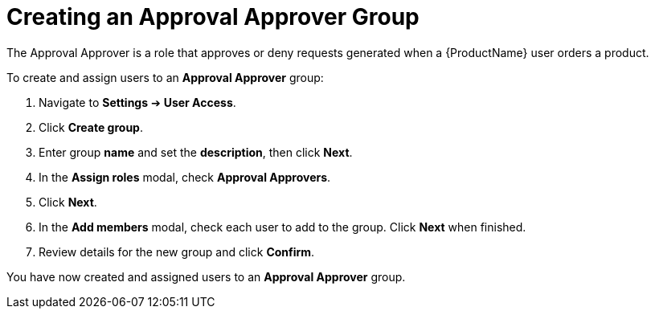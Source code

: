 // Module included in the following assemblies:
//
// <List assemblies here, each on a new line>

////
Base the file name and the ID on the module title. For example:
* file name: proc-Creating-approval-approver-group.adoc
* ID: [id="proc-Creating-approval-approver-group_{context}"]
* Title: = Creating an Approval Approver Group

The ID is an anchor that links to the module. Avoid changing it after the module has been published to ensure existing links are not broken.
////

[id="proc-Creating-approval-approver-group_{context}"]

= Creating an Approval Approver Group

The Approval Approver is a role that approves or deny requests generated when a {ProductName} user orders a product.

To create and assign users to an *Approval Approver* group:

. Navigate to *Settings* ➔ *User Access*.
. Click *Create group*.
. Enter group *name* and set the *description*, then click *Next*.
. In the *Assign roles* modal, check *Approval Approvers*.
. Click *Next*.
. In the *Add members* modal, check each user to add to the group. Click *Next* when finished.
. Review details for the new group and click *Confirm*.

You have now created and assigned users to an *Approval Approver* group.
